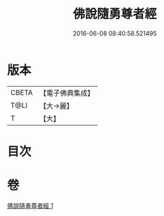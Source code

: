 #+TITLE: 佛說隨勇尊者經 
#+DATE: 2016-06-08 08:40:58.521495

* 版本
 |     CBETA|【電子佛典集成】|
 |      T@LI|【大→麗】   |
 |         T|【大】     |

* 目次

* 卷
[[file:KR6i0135_001.txt][佛說隨勇尊者經 1]]

